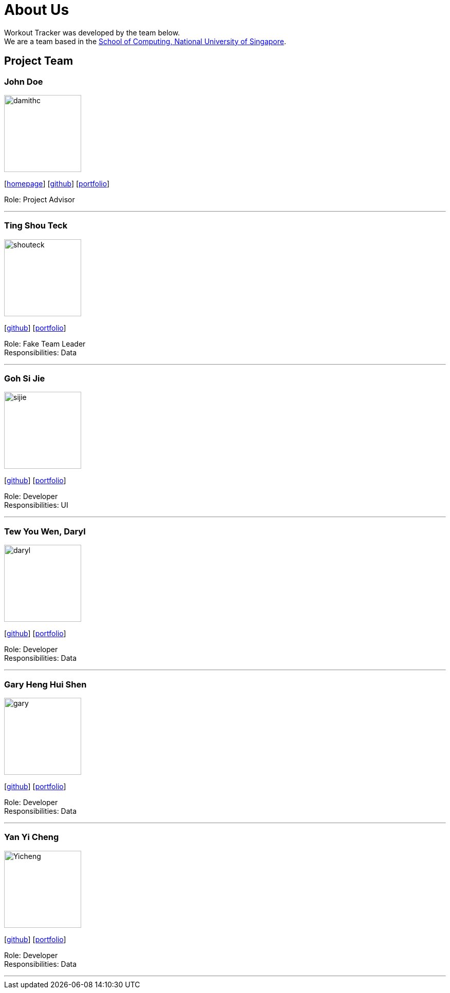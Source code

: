 = About Us
:site-section: AboutUs
:relfileprefix: team/
:imagesDir: images
:stylesDir: stylesheets

Workout Tracker was developed by the team below. +
We are a team based in the http://www.comp.nus.edu.sg[School of Computing, National University of Singapore].

== Project Team

=== John Doe
image::damithc.jpg[width="150", align="left"]
{empty}[http://www.comp.nus.edu.sg/~damithch[homepage]] [https://github.com/damithc[github]] [<<johndoe#, portfolio>>]

Role: Project Advisor

'''

=== Ting Shou Teck
image::shouteck.png[width="150", align="left"]
{empty}[https://github.com/shouteck[github]] [<<johndoe#, portfolio>>]

Role: Fake Team Leader +
Responsibilities: Data

'''

=== Goh Si Jie
image::sijie.png[width="150", align="left"]
{empty}[http://github.com/sijieg[github]] [<<johndoe#, portfolio>>]

Role: Developer +
Responsibilities: UI

'''

=== Tew You Wen, Daryl
image::daryl.png[width="150", align="left"]
{empty}[http://github.com/DarylTew[github]] [<<johndoe#, portfolio>>]

Role: Developer +
Responsibilities: Data

'''

=== Gary Heng Hui Shen
image::gary.png[width="150", align="left"]
{empty}[http://github.com/garyheng[github]] [<<johndoe#, portfolio>>]

Role: Developer +
Responsibilities: Data

'''

=== Yan Yi Cheng
image::Yicheng.png[width="150", align="left"]
{empty}[http://github.com/yicheng12[github]] [<<johndoe#, portfolio>>]

Role: Developer +
Responsibilities: Data

'''
